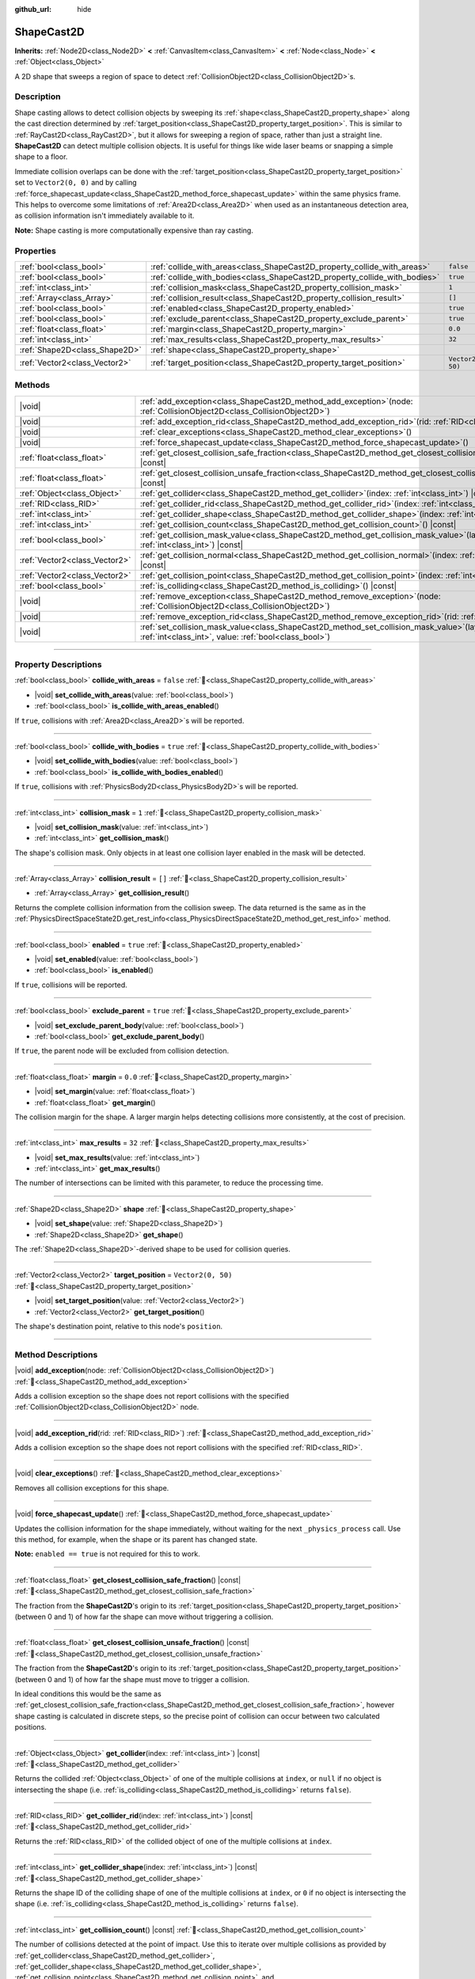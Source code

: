 :github_url: hide

.. DO NOT EDIT THIS FILE!!!
.. Generated automatically from Godot engine sources.
.. Generator: https://github.com/godotengine/godot/tree/master/doc/tools/make_rst.py.
.. XML source: https://github.com/godotengine/godot/tree/master/doc/classes/ShapeCast2D.xml.

.. _class_ShapeCast2D:

ShapeCast2D
===========

**Inherits:** :ref:`Node2D<class_Node2D>` **<** :ref:`CanvasItem<class_CanvasItem>` **<** :ref:`Node<class_Node>` **<** :ref:`Object<class_Object>`

A 2D shape that sweeps a region of space to detect :ref:`CollisionObject2D<class_CollisionObject2D>`\ s.

.. rst-class:: classref-introduction-group

Description
-----------

Shape casting allows to detect collision objects by sweeping its :ref:`shape<class_ShapeCast2D_property_shape>` along the cast direction determined by :ref:`target_position<class_ShapeCast2D_property_target_position>`. This is similar to :ref:`RayCast2D<class_RayCast2D>`, but it allows for sweeping a region of space, rather than just a straight line. **ShapeCast2D** can detect multiple collision objects. It is useful for things like wide laser beams or snapping a simple shape to a floor.

Immediate collision overlaps can be done with the :ref:`target_position<class_ShapeCast2D_property_target_position>` set to ``Vector2(0, 0)`` and by calling :ref:`force_shapecast_update<class_ShapeCast2D_method_force_shapecast_update>` within the same physics frame. This helps to overcome some limitations of :ref:`Area2D<class_Area2D>` when used as an instantaneous detection area, as collision information isn't immediately available to it.

\ **Note:** Shape casting is more computationally expensive than ray casting.

.. rst-class:: classref-reftable-group

Properties
----------

.. table::
   :widths: auto

   +-------------------------------+----------------------------------------------------------------------------+--------------------+
   | :ref:`bool<class_bool>`       | :ref:`collide_with_areas<class_ShapeCast2D_property_collide_with_areas>`   | ``false``          |
   +-------------------------------+----------------------------------------------------------------------------+--------------------+
   | :ref:`bool<class_bool>`       | :ref:`collide_with_bodies<class_ShapeCast2D_property_collide_with_bodies>` | ``true``           |
   +-------------------------------+----------------------------------------------------------------------------+--------------------+
   | :ref:`int<class_int>`         | :ref:`collision_mask<class_ShapeCast2D_property_collision_mask>`           | ``1``              |
   +-------------------------------+----------------------------------------------------------------------------+--------------------+
   | :ref:`Array<class_Array>`     | :ref:`collision_result<class_ShapeCast2D_property_collision_result>`       | ``[]``             |
   +-------------------------------+----------------------------------------------------------------------------+--------------------+
   | :ref:`bool<class_bool>`       | :ref:`enabled<class_ShapeCast2D_property_enabled>`                         | ``true``           |
   +-------------------------------+----------------------------------------------------------------------------+--------------------+
   | :ref:`bool<class_bool>`       | :ref:`exclude_parent<class_ShapeCast2D_property_exclude_parent>`           | ``true``           |
   +-------------------------------+----------------------------------------------------------------------------+--------------------+
   | :ref:`float<class_float>`     | :ref:`margin<class_ShapeCast2D_property_margin>`                           | ``0.0``            |
   +-------------------------------+----------------------------------------------------------------------------+--------------------+
   | :ref:`int<class_int>`         | :ref:`max_results<class_ShapeCast2D_property_max_results>`                 | ``32``             |
   +-------------------------------+----------------------------------------------------------------------------+--------------------+
   | :ref:`Shape2D<class_Shape2D>` | :ref:`shape<class_ShapeCast2D_property_shape>`                             |                    |
   +-------------------------------+----------------------------------------------------------------------------+--------------------+
   | :ref:`Vector2<class_Vector2>` | :ref:`target_position<class_ShapeCast2D_property_target_position>`         | ``Vector2(0, 50)`` |
   +-------------------------------+----------------------------------------------------------------------------+--------------------+

.. rst-class:: classref-reftable-group

Methods
-------

.. table::
   :widths: auto

   +-------------------------------+-----------------------------------------------------------------------------------------------------------------------------------------------------------------+
   | |void|                        | :ref:`add_exception<class_ShapeCast2D_method_add_exception>`\ (\ node\: :ref:`CollisionObject2D<class_CollisionObject2D>`\ )                                    |
   +-------------------------------+-----------------------------------------------------------------------------------------------------------------------------------------------------------------+
   | |void|                        | :ref:`add_exception_rid<class_ShapeCast2D_method_add_exception_rid>`\ (\ rid\: :ref:`RID<class_RID>`\ )                                                         |
   +-------------------------------+-----------------------------------------------------------------------------------------------------------------------------------------------------------------+
   | |void|                        | :ref:`clear_exceptions<class_ShapeCast2D_method_clear_exceptions>`\ (\ )                                                                                        |
   +-------------------------------+-----------------------------------------------------------------------------------------------------------------------------------------------------------------+
   | |void|                        | :ref:`force_shapecast_update<class_ShapeCast2D_method_force_shapecast_update>`\ (\ )                                                                            |
   +-------------------------------+-----------------------------------------------------------------------------------------------------------------------------------------------------------------+
   | :ref:`float<class_float>`     | :ref:`get_closest_collision_safe_fraction<class_ShapeCast2D_method_get_closest_collision_safe_fraction>`\ (\ ) |const|                                          |
   +-------------------------------+-----------------------------------------------------------------------------------------------------------------------------------------------------------------+
   | :ref:`float<class_float>`     | :ref:`get_closest_collision_unsafe_fraction<class_ShapeCast2D_method_get_closest_collision_unsafe_fraction>`\ (\ ) |const|                                      |
   +-------------------------------+-----------------------------------------------------------------------------------------------------------------------------------------------------------------+
   | :ref:`Object<class_Object>`   | :ref:`get_collider<class_ShapeCast2D_method_get_collider>`\ (\ index\: :ref:`int<class_int>`\ ) |const|                                                         |
   +-------------------------------+-----------------------------------------------------------------------------------------------------------------------------------------------------------------+
   | :ref:`RID<class_RID>`         | :ref:`get_collider_rid<class_ShapeCast2D_method_get_collider_rid>`\ (\ index\: :ref:`int<class_int>`\ ) |const|                                                 |
   +-------------------------------+-----------------------------------------------------------------------------------------------------------------------------------------------------------------+
   | :ref:`int<class_int>`         | :ref:`get_collider_shape<class_ShapeCast2D_method_get_collider_shape>`\ (\ index\: :ref:`int<class_int>`\ ) |const|                                             |
   +-------------------------------+-----------------------------------------------------------------------------------------------------------------------------------------------------------------+
   | :ref:`int<class_int>`         | :ref:`get_collision_count<class_ShapeCast2D_method_get_collision_count>`\ (\ ) |const|                                                                          |
   +-------------------------------+-----------------------------------------------------------------------------------------------------------------------------------------------------------------+
   | :ref:`bool<class_bool>`       | :ref:`get_collision_mask_value<class_ShapeCast2D_method_get_collision_mask_value>`\ (\ layer_number\: :ref:`int<class_int>`\ ) |const|                          |
   +-------------------------------+-----------------------------------------------------------------------------------------------------------------------------------------------------------------+
   | :ref:`Vector2<class_Vector2>` | :ref:`get_collision_normal<class_ShapeCast2D_method_get_collision_normal>`\ (\ index\: :ref:`int<class_int>`\ ) |const|                                         |
   +-------------------------------+-----------------------------------------------------------------------------------------------------------------------------------------------------------------+
   | :ref:`Vector2<class_Vector2>` | :ref:`get_collision_point<class_ShapeCast2D_method_get_collision_point>`\ (\ index\: :ref:`int<class_int>`\ ) |const|                                           |
   +-------------------------------+-----------------------------------------------------------------------------------------------------------------------------------------------------------------+
   | :ref:`bool<class_bool>`       | :ref:`is_colliding<class_ShapeCast2D_method_is_colliding>`\ (\ ) |const|                                                                                        |
   +-------------------------------+-----------------------------------------------------------------------------------------------------------------------------------------------------------------+
   | |void|                        | :ref:`remove_exception<class_ShapeCast2D_method_remove_exception>`\ (\ node\: :ref:`CollisionObject2D<class_CollisionObject2D>`\ )                              |
   +-------------------------------+-----------------------------------------------------------------------------------------------------------------------------------------------------------------+
   | |void|                        | :ref:`remove_exception_rid<class_ShapeCast2D_method_remove_exception_rid>`\ (\ rid\: :ref:`RID<class_RID>`\ )                                                   |
   +-------------------------------+-----------------------------------------------------------------------------------------------------------------------------------------------------------------+
   | |void|                        | :ref:`set_collision_mask_value<class_ShapeCast2D_method_set_collision_mask_value>`\ (\ layer_number\: :ref:`int<class_int>`, value\: :ref:`bool<class_bool>`\ ) |
   +-------------------------------+-----------------------------------------------------------------------------------------------------------------------------------------------------------------+

.. rst-class:: classref-section-separator

----

.. rst-class:: classref-descriptions-group

Property Descriptions
---------------------

.. _class_ShapeCast2D_property_collide_with_areas:

.. rst-class:: classref-property

:ref:`bool<class_bool>` **collide_with_areas** = ``false`` :ref:`🔗<class_ShapeCast2D_property_collide_with_areas>`

.. rst-class:: classref-property-setget

- |void| **set_collide_with_areas**\ (\ value\: :ref:`bool<class_bool>`\ )
- :ref:`bool<class_bool>` **is_collide_with_areas_enabled**\ (\ )

If ``true``, collisions with :ref:`Area2D<class_Area2D>`\ s will be reported.

.. rst-class:: classref-item-separator

----

.. _class_ShapeCast2D_property_collide_with_bodies:

.. rst-class:: classref-property

:ref:`bool<class_bool>` **collide_with_bodies** = ``true`` :ref:`🔗<class_ShapeCast2D_property_collide_with_bodies>`

.. rst-class:: classref-property-setget

- |void| **set_collide_with_bodies**\ (\ value\: :ref:`bool<class_bool>`\ )
- :ref:`bool<class_bool>` **is_collide_with_bodies_enabled**\ (\ )

If ``true``, collisions with :ref:`PhysicsBody2D<class_PhysicsBody2D>`\ s will be reported.

.. rst-class:: classref-item-separator

----

.. _class_ShapeCast2D_property_collision_mask:

.. rst-class:: classref-property

:ref:`int<class_int>` **collision_mask** = ``1`` :ref:`🔗<class_ShapeCast2D_property_collision_mask>`

.. rst-class:: classref-property-setget

- |void| **set_collision_mask**\ (\ value\: :ref:`int<class_int>`\ )
- :ref:`int<class_int>` **get_collision_mask**\ (\ )

The shape's collision mask. Only objects in at least one collision layer enabled in the mask will be detected.

.. rst-class:: classref-item-separator

----

.. _class_ShapeCast2D_property_collision_result:

.. rst-class:: classref-property

:ref:`Array<class_Array>` **collision_result** = ``[]`` :ref:`🔗<class_ShapeCast2D_property_collision_result>`

.. rst-class:: classref-property-setget

- :ref:`Array<class_Array>` **get_collision_result**\ (\ )

Returns the complete collision information from the collision sweep. The data returned is the same as in the :ref:`PhysicsDirectSpaceState2D.get_rest_info<class_PhysicsDirectSpaceState2D_method_get_rest_info>` method.

.. rst-class:: classref-item-separator

----

.. _class_ShapeCast2D_property_enabled:

.. rst-class:: classref-property

:ref:`bool<class_bool>` **enabled** = ``true`` :ref:`🔗<class_ShapeCast2D_property_enabled>`

.. rst-class:: classref-property-setget

- |void| **set_enabled**\ (\ value\: :ref:`bool<class_bool>`\ )
- :ref:`bool<class_bool>` **is_enabled**\ (\ )

If ``true``, collisions will be reported.

.. rst-class:: classref-item-separator

----

.. _class_ShapeCast2D_property_exclude_parent:

.. rst-class:: classref-property

:ref:`bool<class_bool>` **exclude_parent** = ``true`` :ref:`🔗<class_ShapeCast2D_property_exclude_parent>`

.. rst-class:: classref-property-setget

- |void| **set_exclude_parent_body**\ (\ value\: :ref:`bool<class_bool>`\ )
- :ref:`bool<class_bool>` **get_exclude_parent_body**\ (\ )

If ``true``, the parent node will be excluded from collision detection.

.. rst-class:: classref-item-separator

----

.. _class_ShapeCast2D_property_margin:

.. rst-class:: classref-property

:ref:`float<class_float>` **margin** = ``0.0`` :ref:`🔗<class_ShapeCast2D_property_margin>`

.. rst-class:: classref-property-setget

- |void| **set_margin**\ (\ value\: :ref:`float<class_float>`\ )
- :ref:`float<class_float>` **get_margin**\ (\ )

The collision margin for the shape. A larger margin helps detecting collisions more consistently, at the cost of precision.

.. rst-class:: classref-item-separator

----

.. _class_ShapeCast2D_property_max_results:

.. rst-class:: classref-property

:ref:`int<class_int>` **max_results** = ``32`` :ref:`🔗<class_ShapeCast2D_property_max_results>`

.. rst-class:: classref-property-setget

- |void| **set_max_results**\ (\ value\: :ref:`int<class_int>`\ )
- :ref:`int<class_int>` **get_max_results**\ (\ )

The number of intersections can be limited with this parameter, to reduce the processing time.

.. rst-class:: classref-item-separator

----

.. _class_ShapeCast2D_property_shape:

.. rst-class:: classref-property

:ref:`Shape2D<class_Shape2D>` **shape** :ref:`🔗<class_ShapeCast2D_property_shape>`

.. rst-class:: classref-property-setget

- |void| **set_shape**\ (\ value\: :ref:`Shape2D<class_Shape2D>`\ )
- :ref:`Shape2D<class_Shape2D>` **get_shape**\ (\ )

The :ref:`Shape2D<class_Shape2D>`-derived shape to be used for collision queries.

.. rst-class:: classref-item-separator

----

.. _class_ShapeCast2D_property_target_position:

.. rst-class:: classref-property

:ref:`Vector2<class_Vector2>` **target_position** = ``Vector2(0, 50)`` :ref:`🔗<class_ShapeCast2D_property_target_position>`

.. rst-class:: classref-property-setget

- |void| **set_target_position**\ (\ value\: :ref:`Vector2<class_Vector2>`\ )
- :ref:`Vector2<class_Vector2>` **get_target_position**\ (\ )

The shape's destination point, relative to this node's ``position``.

.. rst-class:: classref-section-separator

----

.. rst-class:: classref-descriptions-group

Method Descriptions
-------------------

.. _class_ShapeCast2D_method_add_exception:

.. rst-class:: classref-method

|void| **add_exception**\ (\ node\: :ref:`CollisionObject2D<class_CollisionObject2D>`\ ) :ref:`🔗<class_ShapeCast2D_method_add_exception>`

Adds a collision exception so the shape does not report collisions with the specified :ref:`CollisionObject2D<class_CollisionObject2D>` node.

.. rst-class:: classref-item-separator

----

.. _class_ShapeCast2D_method_add_exception_rid:

.. rst-class:: classref-method

|void| **add_exception_rid**\ (\ rid\: :ref:`RID<class_RID>`\ ) :ref:`🔗<class_ShapeCast2D_method_add_exception_rid>`

Adds a collision exception so the shape does not report collisions with the specified :ref:`RID<class_RID>`.

.. rst-class:: classref-item-separator

----

.. _class_ShapeCast2D_method_clear_exceptions:

.. rst-class:: classref-method

|void| **clear_exceptions**\ (\ ) :ref:`🔗<class_ShapeCast2D_method_clear_exceptions>`

Removes all collision exceptions for this shape.

.. rst-class:: classref-item-separator

----

.. _class_ShapeCast2D_method_force_shapecast_update:

.. rst-class:: classref-method

|void| **force_shapecast_update**\ (\ ) :ref:`🔗<class_ShapeCast2D_method_force_shapecast_update>`

Updates the collision information for the shape immediately, without waiting for the next ``_physics_process`` call. Use this method, for example, when the shape or its parent has changed state.

\ **Note:** ``enabled == true`` is not required for this to work.

.. rst-class:: classref-item-separator

----

.. _class_ShapeCast2D_method_get_closest_collision_safe_fraction:

.. rst-class:: classref-method

:ref:`float<class_float>` **get_closest_collision_safe_fraction**\ (\ ) |const| :ref:`🔗<class_ShapeCast2D_method_get_closest_collision_safe_fraction>`

The fraction from the **ShapeCast2D**'s origin to its :ref:`target_position<class_ShapeCast2D_property_target_position>` (between 0 and 1) of how far the shape can move without triggering a collision.

.. rst-class:: classref-item-separator

----

.. _class_ShapeCast2D_method_get_closest_collision_unsafe_fraction:

.. rst-class:: classref-method

:ref:`float<class_float>` **get_closest_collision_unsafe_fraction**\ (\ ) |const| :ref:`🔗<class_ShapeCast2D_method_get_closest_collision_unsafe_fraction>`

The fraction from the **ShapeCast2D**'s origin to its :ref:`target_position<class_ShapeCast2D_property_target_position>` (between 0 and 1) of how far the shape must move to trigger a collision.

In ideal conditions this would be the same as :ref:`get_closest_collision_safe_fraction<class_ShapeCast2D_method_get_closest_collision_safe_fraction>`, however shape casting is calculated in discrete steps, so the precise point of collision can occur between two calculated positions.

.. rst-class:: classref-item-separator

----

.. _class_ShapeCast2D_method_get_collider:

.. rst-class:: classref-method

:ref:`Object<class_Object>` **get_collider**\ (\ index\: :ref:`int<class_int>`\ ) |const| :ref:`🔗<class_ShapeCast2D_method_get_collider>`

Returns the collided :ref:`Object<class_Object>` of one of the multiple collisions at ``index``, or ``null`` if no object is intersecting the shape (i.e. :ref:`is_colliding<class_ShapeCast2D_method_is_colliding>` returns ``false``).

.. rst-class:: classref-item-separator

----

.. _class_ShapeCast2D_method_get_collider_rid:

.. rst-class:: classref-method

:ref:`RID<class_RID>` **get_collider_rid**\ (\ index\: :ref:`int<class_int>`\ ) |const| :ref:`🔗<class_ShapeCast2D_method_get_collider_rid>`

Returns the :ref:`RID<class_RID>` of the collided object of one of the multiple collisions at ``index``.

.. rst-class:: classref-item-separator

----

.. _class_ShapeCast2D_method_get_collider_shape:

.. rst-class:: classref-method

:ref:`int<class_int>` **get_collider_shape**\ (\ index\: :ref:`int<class_int>`\ ) |const| :ref:`🔗<class_ShapeCast2D_method_get_collider_shape>`

Returns the shape ID of the colliding shape of one of the multiple collisions at ``index``, or ``0`` if no object is intersecting the shape (i.e. :ref:`is_colliding<class_ShapeCast2D_method_is_colliding>` returns ``false``).

.. rst-class:: classref-item-separator

----

.. _class_ShapeCast2D_method_get_collision_count:

.. rst-class:: classref-method

:ref:`int<class_int>` **get_collision_count**\ (\ ) |const| :ref:`🔗<class_ShapeCast2D_method_get_collision_count>`

The number of collisions detected at the point of impact. Use this to iterate over multiple collisions as provided by :ref:`get_collider<class_ShapeCast2D_method_get_collider>`, :ref:`get_collider_shape<class_ShapeCast2D_method_get_collider_shape>`, :ref:`get_collision_point<class_ShapeCast2D_method_get_collision_point>`, and :ref:`get_collision_normal<class_ShapeCast2D_method_get_collision_normal>` methods.

.. rst-class:: classref-item-separator

----

.. _class_ShapeCast2D_method_get_collision_mask_value:

.. rst-class:: classref-method

:ref:`bool<class_bool>` **get_collision_mask_value**\ (\ layer_number\: :ref:`int<class_int>`\ ) |const| :ref:`🔗<class_ShapeCast2D_method_get_collision_mask_value>`

Returns whether or not the specified layer of the :ref:`collision_mask<class_ShapeCast2D_property_collision_mask>` is enabled, given a ``layer_number`` between 1 and 32.

.. rst-class:: classref-item-separator

----

.. _class_ShapeCast2D_method_get_collision_normal:

.. rst-class:: classref-method

:ref:`Vector2<class_Vector2>` **get_collision_normal**\ (\ index\: :ref:`int<class_int>`\ ) |const| :ref:`🔗<class_ShapeCast2D_method_get_collision_normal>`

Returns the normal of one of the multiple collisions at ``index`` of the intersecting object.

.. rst-class:: classref-item-separator

----

.. _class_ShapeCast2D_method_get_collision_point:

.. rst-class:: classref-method

:ref:`Vector2<class_Vector2>` **get_collision_point**\ (\ index\: :ref:`int<class_int>`\ ) |const| :ref:`🔗<class_ShapeCast2D_method_get_collision_point>`

Returns the collision point of one of the multiple collisions at ``index`` where the shape intersects the colliding object.

\ **Note:** this point is in the **global** coordinate system.

.. rst-class:: classref-item-separator

----

.. _class_ShapeCast2D_method_is_colliding:

.. rst-class:: classref-method

:ref:`bool<class_bool>` **is_colliding**\ (\ ) |const| :ref:`🔗<class_ShapeCast2D_method_is_colliding>`

Returns whether any object is intersecting with the shape's vector (considering the vector length).

.. rst-class:: classref-item-separator

----

.. _class_ShapeCast2D_method_remove_exception:

.. rst-class:: classref-method

|void| **remove_exception**\ (\ node\: :ref:`CollisionObject2D<class_CollisionObject2D>`\ ) :ref:`🔗<class_ShapeCast2D_method_remove_exception>`

Removes a collision exception so the shape does report collisions with the specified :ref:`CollisionObject2D<class_CollisionObject2D>` node.

.. rst-class:: classref-item-separator

----

.. _class_ShapeCast2D_method_remove_exception_rid:

.. rst-class:: classref-method

|void| **remove_exception_rid**\ (\ rid\: :ref:`RID<class_RID>`\ ) :ref:`🔗<class_ShapeCast2D_method_remove_exception_rid>`

Removes a collision exception so the shape does report collisions with the specified :ref:`RID<class_RID>`.

.. rst-class:: classref-item-separator

----

.. _class_ShapeCast2D_method_set_collision_mask_value:

.. rst-class:: classref-method

|void| **set_collision_mask_value**\ (\ layer_number\: :ref:`int<class_int>`, value\: :ref:`bool<class_bool>`\ ) :ref:`🔗<class_ShapeCast2D_method_set_collision_mask_value>`

Based on ``value``, enables or disables the specified layer in the :ref:`collision_mask<class_ShapeCast2D_property_collision_mask>`, given a ``layer_number`` between 1 and 32.

.. |virtual| replace:: :abbr:`virtual (This method should typically be overridden by the user to have any effect.)`
.. |const| replace:: :abbr:`const (This method has no side effects. It doesn't modify any of the instance's member variables.)`
.. |vararg| replace:: :abbr:`vararg (This method accepts any number of arguments after the ones described here.)`
.. |constructor| replace:: :abbr:`constructor (This method is used to construct a type.)`
.. |static| replace:: :abbr:`static (This method doesn't need an instance to be called, so it can be called directly using the class name.)`
.. |operator| replace:: :abbr:`operator (This method describes a valid operator to use with this type as left-hand operand.)`
.. |bitfield| replace:: :abbr:`BitField (This value is an integer composed as a bitmask of the following flags.)`
.. |void| replace:: :abbr:`void (No return value.)`
